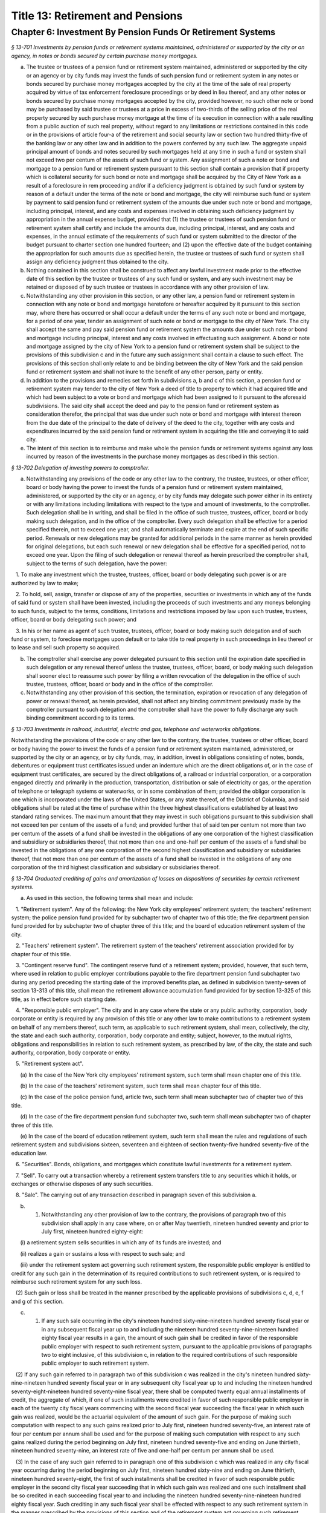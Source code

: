Title 13: Retirement and Pensions
===================================================

Chapter 6: Investment By Pension Funds Or Retirement Systems
--------------------------------------------------



*§ 13-701 Investments by pension funds or retirement systems maintained, administered or supported by the city or an agency, in notes or bonds secured by certain purchase money mortgages.* ::


a. The trustee or trustees of a pension fund or retirement system maintained, administered or supported by the city or an agency or by city funds may invest the funds of such pension fund or retirement system in any notes or bonds secured by purchase money mortgages accepted by the city at the time of the sale of real property acquired by virtue of tax enforcement foreclosure proceedings or by deed in lieu thereof, and any other notes or bonds secured by purchase money mortgages accepted by the city, provided however, no such other note or bond may be purchased by said trustee or trustees at a price in excess of two-thirds of the selling price of the real property secured by such purchase money mortgage at the time of its execution in connection with a sale resulting from a public auction of such real property, without regard to any limitations or restrictions contained in this code or in the provisions of article four-a of the retirement and social security law or section two hundred thirty-five of the banking law or any other law and in addition to the powers conferred by any such law. The aggregate unpaid principal amount of bonds and notes secured by such mortgages held at any time in such a fund or system shall not exceed two per centum of the assets of such fund or system. Any assignment of such a note or bond and mortgage to a pension fund or retirement system pursuant to this section shall contain a provision that if property which is collateral security for such bond or note and mortgage shall be acquired by the City of New York as a result of a foreclosure in rem proceeding and/or if a deficiency judgment is obtained by such fund or system by reason of a default under the terms of the note or bond and mortgage, the city will reimburse such fund or system by payment to said pension fund or retirement system of the amounts due under such note or bond and mortgage, including principal, interest, and any costs and expenses involved in obtaining such deficiency judgment by appropriation in the annual expense budget, provided that (1) the trustee or trustees of such pension fund or retirement system shall certify and include the amounts due, including principal, interest, and any costs and expenses, in the annual estimate of the requirements of such fund or system submitted to the director of the budget pursuant to charter section one hundred fourteen; and (2) upon the effective date of the budget containing the appropriation for such amounts due as specified herein, the trustee or trustees of such fund or system shall assign any deficiency judgment thus obtained to the city.

b. Nothing contained in this section shall be construed to affect any lawful investment made prior to the effective date of this section by the trustee or trustees of any such fund or system, and any such investment may be retained or disposed of by such trustee or trustees in accordance with any other provision of law.

c. Notwithstanding any other provision in this section, or any other law, a pension fund or retirement system in connection with any note or bond and mortgage heretofore or hereafter acquired by it pursuant to this section may, where there has occurred or shall occur a default under the terms of any such note or bond and mortgage, for a period of one year, tender an assignment of such note or bond or mortgage to the city of New York. The city shall accept the same and pay said pension fund or retirement system the amounts due under such note or bond and mortgage including principal, interest and any costs involved in effectuating such assignment. A bond or note and mortgage assigned by the city of New York to a pension fund or retirement system shall be subject to the provisions of this subdivision c and in the future any such assignment shall contain a clause to such effect. The provisions of this section shall only relate to and be binding between the city of New York and the said pension fund or retirement system and shall not inure to the benefit of any other person, party or entity.

d. In addition to the provisions and remedies set forth in subdivisions a, b and c of this section, a pension fund or retirement system may tender to the city of New York a deed of title to property to which it had acquired title and which had been subject to a vote or bond and mortgage which had been assigned to it pursuant to the aforesaid subdivisions. The said city shall accept the deed and pay to the pension fund or retirement system as consideration therefor, the principal that was due under such note or bond and mortgage with interest thereon from the due date of the principal to the date of delivery of the deed to the city, together with any costs and expenditures incurred by the said pension fund or retirement system in acquiring the title and conveying it to said city.

e. The intent of this section is to reimburse and make whole the pension funds or retirement systems against any loss incurred by reason of the investments in the purchase money mortgages as described in this section.






*§ 13-702 Delegation of investing powers to comptroller.* ::


a. Notwithstanding any provisions of the code or any other law to the contrary, the trustee, trustees, or other officer, board or body having the power to invest the funds of a pension fund or retirement system maintained, administered, or supported by the city or an agency, or by city funds may delegate such power either in its entirety or with any limitations including limitations with respect to the type and amount of investments, to the comptroller. Such delegation shall be in writing, and shall be filed in the office of such trustee, trustees, officer, board or body making such delegation, and in the office of the comptroller. Every such delegation shall be effective for a period specified therein, not to exceed one year, and shall automatically terminate and expire at the end of such specific period. Renewals or new delegations may be granted for additional periods in the same manner as herein provided for original delegations, but each such renewal or new delegation shall be effective for a specified period, not to exceed one year. Upon the filing of such delegation or renewal thereof as herein prescribed the comptroller shall, subject to the terms of such delegation, have the power:

   1. To make any investment which the trustee, trustees, officer, board or body delegating such power is or are authorized by law to make;

   2. To hold, sell, assign, transfer or dispose of any of the properties, securities or investments in which any of the funds of said fund or system shall have been invested, including the proceeds of such investments and any moneys belonging to such funds, subject to the terms, conditions, limitations and restrictions imposed by law upon such trustee, trustees, officer, board or body delegating such power; and

   3. In his or her name as agent of such trustee, trustees, officer, board or body making such delegation and of such fund or system, to foreclose mortgages upon default or to take title to real property in such proceedings in lieu thereof or to lease and sell such property so acquired.

b. The comptroller shall exercise any power delegated pursuant to this section until the expiration date specified in such delegation or any renewal thereof unless the trustee, trustees, officer, board, or body making such delegation shall sooner elect to reassume such power by filing a written revocation of the delegation in the office of such trustee, trustees, officer, board or body and in the office of the comptroller.

c. Notwithstanding any other provision of this section, the termination, expiration or revocation of any delegation of power or renewal thereof, as herein provided, shall not affect any binding commitment previously made by the comptroller pursuant to such delegation and the comptroller shall have the power to fully discharge any such binding commitment according to its terms.






*§ 13-703 Investments in railroad, industrial, electric and gas, telephone and waterworks obligations.* ::


Notwithstanding the provisions of the code or any other law to the contrary, the trustee, trustees or other officer, board or body having the power to invest the funds of a pension fund or retirement system maintained, administered, or supported by the city or an agency, or by city funds, may, in addition, invest in obligations consisting of notes, bonds, debentures or equipment trust certificates issued under an indenture which are the direct obligations of, or in the case of equipment trust certificates, are secured by the direct obligations of, a railroad or industrial corporation, or a corporation engaged directly and primarily in the production, transportation, distribution or sale of electricity or gas, or the operation of telephone or telegraph systems or waterworks, or in some combination of them; provided the obligor corporation is one which is incorporated under the laws of the United States, or any state thereof, of the District of Columbia, and said obligations shall be rated at the time of purchase within the three highest classifications established by at least two standard rating services. The maximum amount that they may invest in such obligations pursuant to this subdivision shall not exceed ten per centum of the assets of a fund; and provided further that of said ten per centum not more than two per centum of the assets of a fund shall be invested in the obligations of any one corporation of the highest classification and subsidiary or subsidiaries thereof, that not more than one and one-half per centum of the assets of a fund shall be invested in the obligations of any one corporation of the second highest classification and subsidiary or subsidiaries thereof, that not more than one per centum of the assets of a fund shall be invested in the obligations of any one corporation of the third highest classification and subsidiary or subsidiaries thereof.






*§ 13-704 Graduated crediting of gains and amortization of losses on dispositions of securities by certain retirement systems.* ::


a. As used in this section, the following terms shall mean and include:

   1. "Retirement system". Any of the following: the New York city employees' retirement system; the teachers' retirement system; the police pension fund provided for by subchapter two of chapter two of this title; the fire department pension fund provided for by subchapter two of chapter three of this title; and the board of education retirement system of the city.

   2. "Teachers' retirement system". The retirement system of the teachers' retirement association provided for by chapter four of this title.

   3. "Contingent reserve fund". The contingent reserve fund of a retirement system; provided, however, that such term, where used in relation to public employer contributions payable to the fire department pension fund subchapter two during any period preceding the starting date of the improved benefits plan, as defined in subdivision twenty-seven of section 13-313 of this title, shall mean the retirement allowance accumulation fund provided for by section 13-325 of this title, as in effect before such starting date.

   4. "Responsible public employer". The city and in any case where the state or any public authority, corporation, body corporate or entity is required by any provision of this title or any other law to make contributions to a retirement system on behalf of any members thereof, such term, as applicable to such retirement system, shall mean, collectively, the city, the state and each such authority, corporation, body corporate and entity; subject, however, to the mutual rights, obligations and responsibilities in relation to such retirement system, as prescribed by law, of the city, the state and such authority, corporation, body corporate or entity.

   5. "Retirement system act".

      (a) In the case of the New York city employees' retirement system, such term shall mean chapter one of this title.

      (b) In the case of the teachers' retirement system, such term shall mean chapter four of this title.

      (c) In the case of the police pension fund, article two, such term shall mean subchapter two of chapter two of this title.

      (d) In the case of the fire department pension fund subchapter two, such term shall mean subchapter two of chapter three of this title.

      (e) In the case of the board of education retirement system, such term shall mean the rules and regulations of such retirement system and subdivisions sixteen, seventeen and eighteen of section twenty-five hundred seventy-five of the education law.

   6. "Securities". Bonds, obligations, and mortgages which constitute lawful investments for a retirement system.

   7. "Sell". To carry out a transaction whereby a retirement system transfers title to any securities which it holds, or exchanges or otherwise disposes of any such securities.

   8. "Sale". The carrying out of any transaction described in paragraph seven of this subdivision a.

b. (1) Notwithstanding any other provision of law to the contrary, the provisions of paragraph two of this subdivision shall apply in any case where, on or after May twentieth, nineteen hundred seventy and prior to July first, nineteen hundred eighty-eight:

      (i) a retirement system sells securities in which any of its funds are invested; and

      (ii) realizes a gain or sustains a loss with respect to such sale; and

      (iii) under the retirement system act governing such retirement system, the responsible public employer is entitled to credit for any such gain in the determination of its required contributions to such retirement system, or is required to reimburse such retirement system for any such loss.

   (2) Such gain or loss shall be treated in the manner prescribed by the applicable provisions of subdivisions c, d, e, f and g of this section.

c. (1) If any such sale occurring in the city's nineteen hundred sixty-nine-nineteen hundred seventy fiscal year or in any subsequent fiscal year up to and including the nineteen hundred seventy-nine-nineteen hundred eighty fiscal year results in a gain, the amount of such gain shall be credited in favor of the responsible public employer with respect to such retirement system, pursuant to the applicable provisions of paragraphs two to eight inclusive, of this subdivision c, in relation to the required contributions of such responsible public employer to such retirement system.

   (2) If any such gain referred to in paragraph two of this subdivision c was realized in the city's nineteen hundred sixty-nine-nineteen hundred seventy fiscal year or in any subsequent city fiscal year up to and including the nineteen hundred seventy-eight-nineteen hundred seventy-nine fiscal year, there shall be computed twenty equal annual installments of credit, the aggregate of which, if one of such installments were credited in favor of such responsible public employer in each of the twenty city fiscal years commencing with the second fiscal year succeeding the fiscal year in which such gain was realized, would be the actuarial equivalent of the amount of such gain. For the purpose of making such computation with respect to any such gains realized prior to July first, nineteen hundred seventy-five, an interest rate of four per centum per annum shall be used and for the purpose of making such computation with respect to any such gains realized during the period beginning on July first, nineteen hundred seventy-five and ending on June thirtieth, nineteen hundred seventy-nine, an interest rate of five and one-half per centum per annum shall be used.

   (3) In the case of any such gain referred to in paragraph one of this subdivision c which was realized in any city fiscal year occurring during the period beginning on July first, nineteen hundred sixty-nine and ending on June thirtieth, nineteen hundred seventy-eight, the first of such installments shall be credited in favor of such responsible public employer in the second city fiscal year succeeding that in which such gain was realized and one such installment shall be so credited in each succeeding fiscal year to and including the nineteen hundred seventy-nine-nineteen hundred eighty fiscal year. Such crediting in any such fiscal year shall be effected with respect to any such retirement system in the manner prescribed by the provisions of this section and of the retirement system act governing such retirement system, as such provisions were in effect during such fiscal year.

   (4) With respect to each gain to which paragraph two of this subdivision c applies, there shall be computed the present value, as of June thirtieth, nineteen hundred eighty, of the annual installments of credit thereon remaining uncredited as of such June thirtieth. For the purpose of making such calculation, an interest rate of five and one-half per centum shall be used.

   (5) With respect to each present value computed pursuant to paragraph four of this subdivision c, there shall be computed a number of equal annual installments of credit in favor of the responsible public employer, which number shall equal one less than the number of such uncredited installments referred to in such paragraph four, and the aggregate of which computed installments, on the basis of crediting the first of such installments to such responsible public employer in the city's nineteen hundred eighty-nineteen hundred eighty-one fiscal year and one of such installments in each subsequent fiscal year until all of such installments are so credited, shall be the actuarial equivalent of such present value referred to in such paragraph four. For the purpose of making such computation, an interest rate of seven and one-half per centum per annum shall be used.

   (6) (a) One of such installments computed pursuant to paragraph five of this subdivision c shall be credited in favor of such responsible public employer in each of the city's nineteen hundred eighty-nineteen hundred eighty-one and nineteen hundred eighty-one-nineteen hundred eighty-two fiscal years.

      (b) (i) In each city fiscal year occurring during the period beginning on July first, nineteen hundred eighty-two and ending on June thirtieth, nineteen hundred eighty-eight, there shall be credited in favor of such responsible public employer an installment computed in accordance with items (ii) and (iii) of this subparagraph (b).

         (ii) With respect to each present value computed pursuant to paragraph four of this subdivision c, there shall be computed as of June thirtieth, nineteen hundred eighty-two, using an interest rate of seven and one-half per centum per annum, the present value of the annual installments of credit in favor of the responsible public employer determined in accordance with paragraph five of this subdivision c and allocated to fiscal years subsequent to June thirtieth, nineteen hundred eighty-two.

         (iii) The annual installments to be credited, for each city fiscal year occurring during the period beginning on July first, nineteen hundred eighty-two and ending on June thirtieth, nineteen hundred eighty-eight, in respect of each present value computed in accordance with item (ii) of this subparagraph (b) shall be an amount which, when credited in equal annual installments commencing with the city's nineteen hundred eighty-two-nineteen hundred eighty-three fiscal year and continuing for the number of fiscal years equal to the number of installments used in computing such present value, would be the actuarial equivalent, as of June thirtieth, nineteen hundred eighty-two on the basis of eight per centum interest per annum, of an amount equal to such present value.

         (iv) (A) As used in this item (iv), the term "remaining uncredited installments as of July first, nineteen hundred eighty-eight" shall mean, in relation to any gain referred to in paragraph two of this subdivision c, the number of installments, if any, obtained by subtracting eight installments from the number of installments computed pursuant to paragraph five of this subdivision c in relation to such gain.

            (B) There shall be computed, as of June thirtieth, nineteen hundred eighty-eight, using an interest rate of eight per centum per annum, the present value of the remaining uncredited installments as of July first, nineteen hundred eighty-eight, if any, with respect to any such gain referred to in paragraph two of this subdivision.

            (C) The annual installments to be credited with respect to such gain in each city fiscal year occurring during the period beginning on July first, nineteen hundred eighty-eight and ending with the last day of a number of fiscal years equal to the number of remaining uncredited installments as of July first, nineteen hundred eighty-eight with respect to such gain, shall be an amount which, when credited in equal annual installments, commencing with the city's nineteen hundred eighty-eight-nineteen hundred eighty-nine fiscal year and continuing during each fiscal year of the period above mentioned in this sub-item (C), shall be the actuarial equivalent, as of June thirtieth, nineteen hundred eighty-eight on the basis of eight and one-quarter per centum interest per annum, of such present value computed pursuant to sub-item (B) of this item (iv).

   (7) (a) If any such gain referred to in paragraph one of this subdivision c was realized in the city's nineteen hundred seventy-nine-nineteen hundred eighty fiscal year, the amount of such gain shall, beginning with the nineteen hundred eighty-nineteen hundred eighty-one fiscal year, be credited in favor of such responsible public employer in twenty successive equal annual installments determined in the manner provided for by subparagraphs (b), (c) and (d) of this paragraph seven.

      (b) The first and second annual installments referred to in subparagraph (a) of this paragraph seven shall be determined so that if they were the first and second of twenty equal annual installments of the amount of such gain, the present value of such twenty equal annual installments, computed at an interest rate of seven and one-half per centum per annum, would be equal to the amount of such gain.

      (c) The next six annual installments required to be credited under the provisions of subparagraph (a) of this paragraph seven shall be determined so as to be equal and so that the present value of such six equal annual installments, computed as of June thirtieth, nineteen hundred eighty-two at an interest rate of eight per centum per annum as if they were part of a remainder of eighteen equal annual installments so computed, shall be equal to the present value, computed as of such June thirtieth at an interest rate of seven and one-half per centum per annum, of the corresponding next six of the twenty equal annual installments computed pursuant to the provisions of subparagraph (b) of this paragraph seven.

      (d) The remaining twelve annual annual installments required to be credited under the provisions of subparagraph (a) of this paragraph seven shall be determined so as to be equal and so that the present value of such twelve equal annual installments, computed as of June thirtieth, nineteen hundred eighty-eight at an interest rate of eight and one-quarter per centum per annum, shall be equal to the present value, computed as of such June thirtieth at an interest rate of eight per centum per annum, of such last twelve equal annual installments.

d. (1) If any such sale occurring in the city's nineteen hundred sixty-nine-nineteen hundred seventy fiscal year or in any subsequent fiscal year up to and including the nineteen hundred seventy-nine-nineteen hundred eighty fiscal year results in a loss, the responsible public employer with respect to such retirement system shall make payments to the contingent reserve fund of such retirement system on account of such loss in the manner prescribed by paragraphs two to seven, inclusive, of this subdivision d.

   (2) If any such loss referred to in paragraph one of this subdivision d was sustained in the city's nineteen hundred sixty-nine-nineteen hundred seventy fiscal year or in any subsequent city fiscal year up to and including the nineteen hundred seventy-eight-nineteen hundred seventy-nine fiscal year, there shall be computed twenty equal annual installments of payment on account of such loss, the aggregate of which installments, if one of such installments were paid by such responsible public employer to the contingent reserve fund in each of the twenty city fiscal years commencing with the second fiscal year succeeding the fiscal year in which such loss occurred, would be the actuarial equivalent of the amount of such loss. For the purpose of making such computation with respect to losses which occurred prior to July first, nineteen hundred seventy-five, an interest rate of four per centum per annum shall be used and for the purpose of making such computation with respect to losses which occurred during the period beginning on July first, nineteen hundred seventy-five and ending on June thirtieth, nineteen hundred seventy-nine, an interest rate of five and one-half per centum per annum shall be used.

   (3) In the case of any such loss referred to in paragraph one of this subdivision d which was sustained in any city fiscal year occurring during the period beginning on July first, nineteen hundred sixty-nine and ending on June thirtieth, nineteen hundred seventy-eight, one of such installments shall be paid by such responsible public employer to the contingent reserve fund of such retirement system in the second city fiscal year succeeding that in which such loss was sustained and one such installment shall be so paid by such responsible public employer in each succeeding fiscal year to and including the nineteen hundred seventy-nine-nineteen hundred eighty fiscal year.

   (4) With respect to each loss to which paragraph two of this subdivision d applies, there shall be computed the present value, as of June thirtieth, nineteen hundred eighty, of the annual installments of such loss remaining unpaid by such responsible public employer as of such June thirtieth. For the purpose of making such calculation, an interest rate of five and one-half per centum per annum shall be used.

   (5) With respect to each present value computed pursuant to paragraph four of this subdivision d, there shall be computed a number of equal annual installments of loss to be paid by such responsible public employer to the contingent reserve fund, which number shall equal one less than the number of the unpaid installments of such loss to which such present value relates, and the aggregate of which computed installments, on the basis of payment of the first of such installments by such responsible public employer in the city's nineteen hundred eighty-nineteen hundred eighty-one fiscal year and one of such installments in each subsequent fiscal year until all of such installments are paid, shall be the actuarial equivalent of such present value. For the purpose of making such computation, an interest rate of seven and one-half per centum per annum shall be used.

   (6) (a) Such responsible public employer shall pay one of such installments computed pursuant to paragraph five of this subdivision d to the contingent reserve fund of such retirement system in each of the city's nineteen hundred eighty-nineteen hundred eighty-one and nineteen hundred eighty-one-nineteen hundred eighty-two fiscal years.

      (b) (i) Such responsible public employer, in each city fiscal year occurring during the period beginning on July first, nineteen hundred eighty-two and ending on June thirtieth, nineteen hundred eighty-eight, shall pay an installment computed in accordance with items (ii) and (iii) of this subparagraph (b).

         (ii) With respect to each present value computed pursuant to paragraph four of this subdivision d, there shall be computed as of June thirtieth, nineteen hundred eighty-two, using an interest rate of seven and one-half per centum per annum, the present value of the annual installments of loss determined in accordance with paragraph five of this subdivision d and allocated to fiscal years subsequent to June thirtieth, nineteen hundred eighty-two.

         (iii) The annual installments of loss required to be paid by such responsible public employer, for each city fiscal year occurring during the period beginning on July first, nineteen hundred eighty-two and ending on June thirtieth, nineteen hundred eighty-eight, in respect of each present value computed in accordance with item (ii) of this subparagraph (b) shall be the applicable installments of an amount which, if paid in equal annual installments commencing with the city's nineteen hundred eighty-two-nineteen hundred eighty-three fiscal year and continuing for the number of fiscal years equal to the number of installments used in computing such present value, would be the actuarial equivalent, as of June thirtieth, nineteen hundred eighty-two on the basis of eight per centum interest per annum, of an amount equal to such present value.

         (iv) (A) As used in this item (iv), the term "remaining unpaid installments as of July first, nineteen hundred eighty-eight" shall mean, in relation to any loss referred to in paragraph two of this subdivision d, the number of installments, if any, obtained by subtracting eight installments from the number of installments computed pursuant to paragraph five of this subdivision d in relation to such loss.

            (B) There shall be computed, as of June thirtieth, nineteen hundred eighty-eight, using an interest rate of eight per centum per annum, the present value of the remaining unpaid installments as of July first, nineteen hundred eighty-eight, if any, with respect to any such loss referred to in paragraph two of this subdivision.

            (C) The annual installments to be paid with respect to such loss in each city fiscal year occurring during the period beginning on July first, nineteen hundred eighty-eight and ending with the last day of a number of fiscal years equal to the number of remaining unpaid installments as of July first, nineteen hundred eighty-eight with respect to such loss, shall be an amount which, when paid in equal annual installments, commencing with the city's nineteen hundred eighty-eight-nineteen hundred eighty-nine fiscal year and continuing during each fiscal year of the period above mentioned in this sub-item (C), shall be the actuarial equivalent, as of June thirtieth, nineteen hundred eighty-eight on the basis of eight and one-quarter per centum interest per annum, of such present value computed pursuant to sub-item (B) of this item (iv).

   (7) (a) If any such loss referred to in paragraph one of this subdivision was sustained in the city's nineteen hundred seventy-nine-nineteen hundred eighty fiscal year, such responsible public employer shall, beginning with the nineteen hundred eighty-nineteen hundred eighty-one fiscal year, pay to the contingent reserve fund of such retirement system on account of such loss, twenty successive equal annual installments in amounts determined in the manner provided for in subparagraphs (b), (c) and (d) of this paragraph seven.

      (b) The first and second annual installments referred to in subparagraph (a) of this paragraph seven shall be determined so that if they were the first and second of twenty equal annual installments of the amount of such loss, the present value of such twenty equal annual installments, computed at an interest rate of seven and one-half per centum per annum, would be equal to the amount of such loss.

      (c) The next six annual installments required to be paid under the provisions of subparagraph (a) of this paragraph seven shall be determined so as to be equal and so that the present value of such six equal annual installments, computed as of June thirtieth, nineteen hundred eighty-two at an interest rate of eight per centum per annum as if they were a part of a remainder of eighteen equal annual installments so computed, shall be equal to the present value, computed as of June thirtieth at an interest rate of seven and one-half per centum per annum, of the corresponding next six of the twenty equal annual installments computed pursuant to the provisions of subparagraph (b) of this paragraph seven.

      (d) The remaining twelve annual installments required to be paid under the provisions of subparagraph (a) of this paragraph seven shall be determined so as to be equal and so that the present value of such twelve equal annual installments, computed as of June thirtieth, nineteen hundred eighty-eight at an interest rate of eight and one-quarter per centum per annum, shall be equal to the present value, computed as of such June thirtieth at an interest rate of eight per centum per annum, of such last twelve equal annual installments.

e. (1) In the case of sales occurring in the city's nineteen hundred eighty-nineteen hundred eighty-one fiscal year or in any subsequent fiscal year ending before July first, nineteen hundred eighty-eight, the retirement system making such sales shall, with respect to any such fiscal year above specified in this paragraph, provide credit for realized gains and amortization of realized losses for each responsible public employer pursuant to the applicable provisions of paragraphs two and three of this subdivision e.

   (2) For each fiscal year to which paragraph one of this subdivision e applies, there shall be calculated for each retirement system the net amount of aggregate gains and aggregate losses produced by sales in such fiscal year and such net amount shall be transferred to a special account in the retirement system to be known as the "deferred charge on account of security sales". Such net amount for each such fiscal year shall be amortized within such account, commencing with such fiscal year, over the average maturity, rounded to the nearest year, of all securities (excluding securities maturing in less than one year) acquired in such fiscal year or sold in such fiscal year by the retirement systems, whichever is less.

   (3) The amount to be amortized in each fiscal year over the period of average maturity referred to in paragraph two of this subdivision e shall be computed on a scientific basis, (a) using a reinvestment rate of seven and one-half per centum per annum with respect to any such net amount computed for the city's nineteen hundred eighty-nineteen hundred eighty-one fiscal year, and (b) using a reinvestment rate of eight per centum per annum with respect to any such net amount computed for any city fiscal year occurring during the period beginning on July first, nineteen hundred eighty-one and ending on June thirtieth, nineteen hundred eighty-four and (c) in the case of any such net amount computed for any city fiscal year occurring thereafter, using a reinvestment rate equivalent to that prescribed by the legislature as the rate to be used for the purpose of any actuarial valuation, determination or appraisal made in determining the employer contributions to be paid by responsible public employers to the contingent reserve fund of such retirement system in the city fiscal year next succeeding that for which such net amount was computed.

   (4) Any account constituting a deferred charge on account of security sales (whether a positive or negative quantity) which, in the absence of the enactment of a chapter of the laws of nineteen hundred eighty-nine which added this paragraph, would exist with respect to any retirement system as of July first, nineteen hundred eighty-eight, shall be cancelled and terminated as of such July first, and shall not be applied in the determination of the normal contribution or any other contribution payable by any responsible public employer to such retirement system with respect to any fiscal year beginning on or after such July first.

e-1. (1) In the case of sales by any retirement system occurring in any fiscal year of the city beginning on or after July first, nineteen hundred eighty-eight:

      (i) any gain resulting from any such sale shall not be directly and separately credited against contributions otherwise required to be made by the responsible public employer or employers to such retirement system; and

      (ii) any loss resulting from any such sale shall not be directly and separately charged as additional contributions payable to such retirement system by the responsible public employer or employers; and

      (iii) the effects of such gains or losses shall be actuarially reflected in the valuations made for the purpose of determining contributions payable to such retirement system.

   (2) In relation to determination of the normal contribution for any fiscal year beginning on or after July first, nineteen hundred eighty-eight, the provisions of sub-item (C) of item (i) of subparagraph (b) of paragraph two of subdivision b of section 13-127 of the code, and sub-item (D) of item (i) of subparagraph (i) of paragraph two of subdivision b of section 13-228 of the code, and sub-item (E) of item (i) of subparagraph (b) of paragraph two of subdivision b of section 13-331 of the code, and item (iii) of subparagraph (a) of paragraph two of subdivision b of section 13-527 of the code, or paragraph three of sub-item (A) of item (ii) of subparagraph four of paragraph (c) of subdivision sixteen of section twenty-five hundred seventy-five of the education law (relating to the actuarial treatment of certain losses on sales of fixed-income securities in the determination of the normal contribution) shall not be deemed to refer to or include any gains or losses on any such sales occurring in any fiscal year of the city beginning on or after July first, nineteen hundred eighty-eight.

f. The provisions of section one hundred seventy-seven-b of the retirement and social security law shall be inapplicable to any sale described in subdivisions b and e-1 of this section.

g. Nothing contained in this section shall be construed as applicable to any sale of securities constituting an investment made with funds which are a part of a variable annuity program in the teachers' retirement system or the board of education retirement system of the city.

h. (1) For the purpose of determining the balance sheet liability of any retirement system as of June thirtieth, nineteen hundred eighty pursuant to the provisions of the retirement system act of such retirement system governing such determination, the "annual contribution, for balance sheet liability purposes, on account of amortization of losses on dispositions of certain securities within the meaning of this section", as referred to in such provisions, shall be a hypothetical amount computed pursuant to the provisions of paragraphs two to four, inclusive, of this subdivision g.

   (2) With respect to each city fiscal year (the "subject fiscal year") occurring during the period beginning on July first, nineteen hundred seventy-four and ending on June thirtieth, nineteen hundred eighty, there shall be determined the amount by which:

      (i) The total of the annual installments of losses which, under the provisions of this section as in effect prior to July first, nineteen hundred eighty, was or would have been payable by the responsible public employer in the second city fiscal year succeeding the subject fiscal year, exceeds

      (ii) The total of the installments of gain required by such provisions of this section as they are in effect to be credited to the responsible public employer in such second fiscal year.

   (3) (i) There shall be computed the discounted value of the amount of such excess as of January first of the subject fiscal year, such discounting being calculated on the basis of the applicable interest rate prescribed in subparagraph (ii) of this paragraph three and a discount period of two years extending retroactively from December thirty-first of such second fiscal year succeeding the subject fiscal year to January first of the subject fiscal year.

      (ii) With respect to the nineteen hundred seventy-four-nineteen hundred seventy-five subject fiscal year, the rate of interest to be used in calculating such discounted value shall be five and one-half per centum per annum for the period beginning on July first, nineteen hundred seventy-five and ending on December thirty-first, nineteen hundred seventy-six and four per centum per annum for the period beginning on January first, nineteen hundred seventy-five and ending on June thirtieth, nineteen hundred seventy-five. With respect to each subject fiscal year occurring during the period beginning on July first, nineteen hundred seventy-five and ending on June thirtieth, nineteen hundred eighty, the rate of interest used in calculating such discounted value shall be five and one-half per centum per annum.

   (4) The amount of such discounted value, as so computed with respect to each subject fiscal year, shall be the annual contribution, for balance sheet liability purposes, on account of amortization of losses on dispositions of certain securities within the meaning of this section, which annual contribution is deemed to have been hypothetically payable in such subject fiscal year.






*§ 13-705 Acquisition, management and protection of investments of retirement system funds.* ::


a. As used in this section, the term "retirement system" shall mean any of the following: the New York city employees' retirement system, the New York city teachers' retirement system, the New York city board of education retirement system, the police pension fund maintained pursuant to subchapter two of chapter two of this title and the fire department pension fund maintained pursuant to subchapter two of chapter three of this title.

b. Notwithstanding any other provision of law to the contrary, such expenses as may necessarily be incurred by a retirement system in acquiring, managing and protecting investments of its funds may be paid from any income, interest or dividends derived from deposits or investments of such funds.

c. (1) The provisions of this section shall not be applicable:

      (i) to the acquisition, management or protection of investments of variable annuity funds of the New York city teachers' retirement system or of variable annuity funds of any other retirement system which may at any time have a variable annuity program; or

      (ii) to contracts for services in relation to the acquisition, management or protection of investments of any variable annuity funds referred to in subparagraph (ii) of this paragraph one.

   (2) Nothing contained in this section shall be construed as amending, modifying or affecting section 13-570 of this title.

d. In each city fiscal year, beginning with investment expenses paid during the nineteen hundred ninety-eight—nineteen hundred ninety-nine fiscal year, whenever the income, interest or dividends derived from deposits or investments of the funds of a retirement system are used pursuant to subdivision b of this section to pay the expenses incurred by such retirement system in acquiring, managing or protecting investments of its funds, the monies so paid shall be made a charge to be paid by each participating employer otherwise required to make contributions to such retirement system no later than the end of the fiscal year next succeeding the fiscal year during which such monies were drawn upon, provided, however, that where such charge is for such investment expenses paid during fiscal year two thousand four—two thousand five or during any subsequent fiscal year, such charge shall be paid by each such participating employer no later than the end of the second fiscal year succeeding the fiscal year during which such monies were drawn upon, provided further that the provisions of this subdivision shall not apply to investment expenses paid during the two thousand nine—two thousand ten fiscal year or during any subsequent fiscal year. In the event that such retirement system has more than one participating employer, the actuary shall calculate and allocate to each such participating employer its share of such charge. All charges to be paid pursuant to this subdivision shall be paid at the regular rate of interest utilized by the actuary in determining employer contributions to the retirement system pursuant to the provisions of paragraph two of subdivision b of section 13-638.2 of this title.




